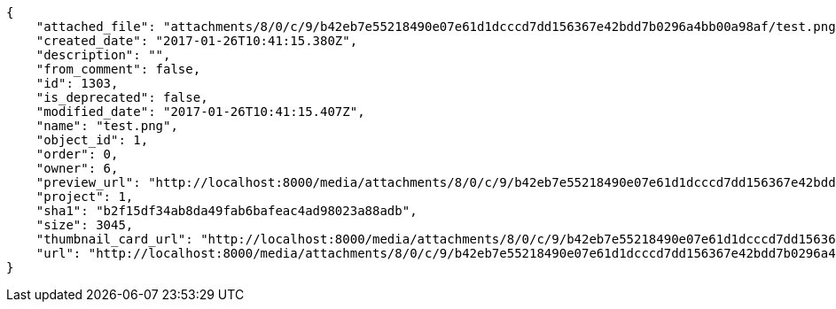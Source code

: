 [source,json]
----
{
    "attached_file": "attachments/8/0/c/9/b42eb7e55218490e07e61d1dcccd7dd156367e42bdd7b0296a4bb00a98af/test.png",
    "created_date": "2017-01-26T10:41:15.380Z",
    "description": "",
    "from_comment": false,
    "id": 1303,
    "is_deprecated": false,
    "modified_date": "2017-01-26T10:41:15.407Z",
    "name": "test.png",
    "object_id": 1,
    "order": 0,
    "owner": 6,
    "preview_url": "http://localhost:8000/media/attachments/8/0/c/9/b42eb7e55218490e07e61d1dcccd7dd156367e42bdd7b0296a4bb00a98af/test.png",
    "project": 1,
    "sha1": "b2f15df34ab8da49fab6bafeac4ad98023a88adb",
    "size": 3045,
    "thumbnail_card_url": "http://localhost:8000/media/attachments/8/0/c/9/b42eb7e55218490e07e61d1dcccd7dd156367e42bdd7b0296a4bb00a98af/test.png.300x200_q85_crop.png",
    "url": "http://localhost:8000/media/attachments/8/0/c/9/b42eb7e55218490e07e61d1dcccd7dd156367e42bdd7b0296a4bb00a98af/test.png"
}
----
